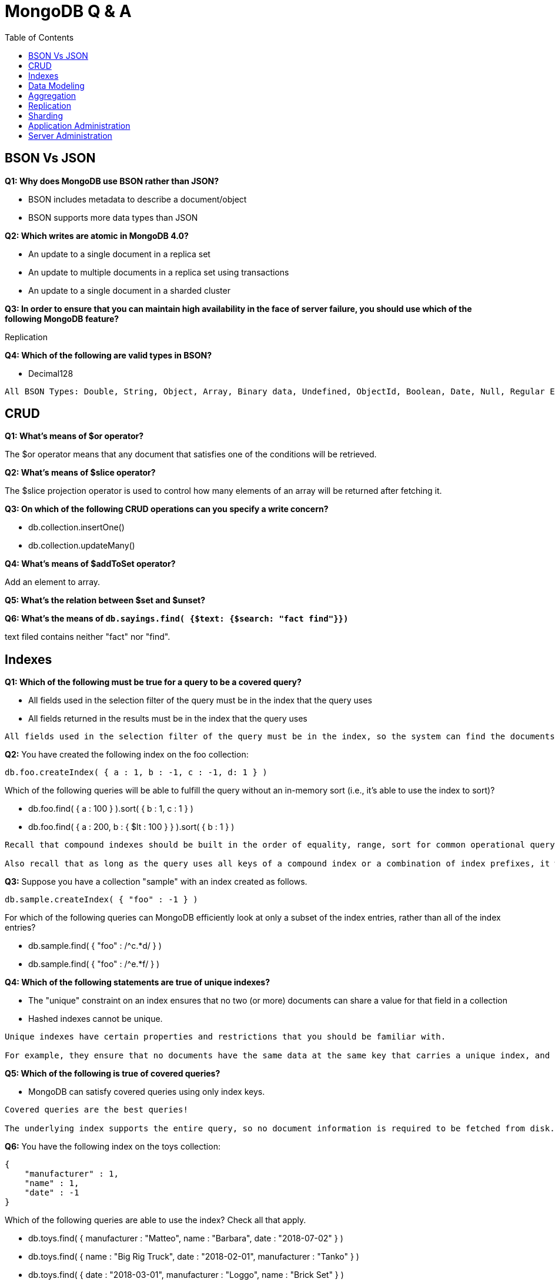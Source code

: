 = MongoDB Q & A
:toc: manual

== BSON Vs JSON

*Q1: Why does MongoDB use BSON rather than JSON?* 

* BSON includes metadata to describe a document/object
* BSON supports more data types than JSON

*Q2: Which writes are atomic in MongoDB 4.0?*

* An update to a single document in a replica set
* An update to multiple documents in a replica set using transactions
* An update to a single document in a sharded cluster

*Q3: In order to ensure that you can maintain high availability in the face of server failure, you should use which of the following MongoDB feature?*

Replication

*Q4: Which of the following are valid types in BSON?*

* Decimal128

----
All BSON Types: Double, String, Object, Array, Binary data, Undefined, ObjectId, Boolean, Date, Null, Regular Expression, DBPointer, JavaScript, Symbol, JavaScript (with scope), 32-bit integer, Timestamp, 64-bit integer, Decimal128, Min key, Max key
----

== CRUD

*Q1: What's means of $or operator?*

The $or operator means that any document that satisfies one of the conditions will be retrieved.

*Q2: What's means of $slice operator?*

The $slice projection operator is used to control how many elements of an array will be returned after fetching it.

*Q3: On which of the following CRUD operations can you specify a write concern?*

* db.collection.insertOne()
* db.collection.updateMany()

*Q4: What's means of $addToSet operator?*

Add an element to array.

*Q5: What's the relation between $set and $unset?*


*Q6: What's the means of `db.sayings.find( {$text: {$search: "fact find"}})`*

text filed contains neither "fact" nor "find".

== Indexes

*Q1: Which of the following must be true for a query to be a covered query?*

* All fields used in the selection filter of the query must be in the index that the query uses
* All fields returned in the results must be in the index that the query uses

----
All fields used in the selection filter of the query must be in the index, so the system can find the documents that satisfy the selection filter without having to retrieve the document from the collection. All fields returned in the results must be in the index, so again there is no need to retrieve the full document. A common mistake is not to provide a projection that filters out the field _id, which is returned by default. If the _id field is not a field in the index definition, it is not available, and the query system will need to fetch the full document to retrieve the value.
----

*Q2:* You have created the following index on the foo collection:

[source, json]
----
db.foo.createIndex( { a : 1, b : -1, c : -1, d: 1 } )
----

Which of the following queries will be able to fulfill the query without an in-memory sort (i.e., it's able to use the index to sort)? 

* db.foo.find( { a : 100 } ).sort( { b : 1, c : 1 } )
* db.foo.find( { a : 200, b : { $lt : 100 } } ).sort( { b : 1 } )

----
Recall that compound indexes should be built in the order of equality, range, sort for common operational query patterns.

Also recall that as long as the query uses all keys of a compound index or a combination of index prefixes, it will make use of the existing index.
----

*Q3:* Suppose you have a collection "sample" with an index created as follows.

[source, json]
----
db.sample.createIndex( { "foo" : -1 } )
----

For which of the following queries can MongoDB efficiently look at only a subset of the index entries, rather than all of the index entries?

* db.sample.find( { "foo" : /^c.*d/ } )
* db.sample.find( { "foo" : /^e.*f/ } )

*Q4: Which of the following statements are true of unique indexes?*

* The "unique" constraint on an index ensures that no two (or more) documents can share a value for that field in a collection
* Hashed indexes cannot be unique.

----
Unique indexes have certain properties and restrictions that you should be familiar with.

For example, they ensure that no documents have the same data at the same key that carries a unique index, and you may not specify a unique constraint on a field that is specified as a hashed index.
----

*Q5: Which of the following is true of covered queries?*

* MongoDB can satisfy covered queries using only index keys.

----
Covered queries are the best queries!

The underlying index supports the entire query, so no document information is required to be fetched from disk. With a covered query, you are servicing the operation entirely from the index, which is usually faster than examining each document.
----

*Q6:* You have the following index on the toys collection:

[source, json]
----
{ 
    "manufacturer" : 1,
    "name" : 1,
    "date" : -1
}
----

Which of the following queries are able to use the index? Check all that apply.

* db.toys.find( { manufacturer : "Matteo", name : "Barbara", date : "2018-07-02" } )
* db.toys.find( { name : "Big Rig Truck", date : "2018-02-01", manufacturer : "Tanko" } )
* db.toys.find( { date : "2018-03-01", manufacturer : "Loggo", name : "Brick Set" } )


== Data Modeling


== Aggregation

*Q1: Which of the following statements are true about the $match pipeline stage?*

* You should use it as early as possible in the pipeline.
* It can be used as many times as needed.
* It has a syntax similar to find() commands.



== Replication

*Q1: What settings can be controlled by rs.reconfig()?*

* Priority for each replica set member
* Which replica set members are hidden

*Q2: What is the principal advantage of having a delayed replica set member?*

* It provides a window of time to recover from an operator error.

----
If you have a delayed member in your replica set, for example, a delay of one hour, it will take one hour before changes on the Primary are replicated to this member.

If a user were to drop a collection or database on the Primary, you would have one hour to go to this delayed member to retrieve the destroyed data.

You can also query older versions of your documents, however, you can't choose a historical version to retrieve as you only get the one that existed one hour ago.
----

*Q3: Which of the following is a correct definition for idempotence?*

* If an action may be performed multiple times and have the same effect as if it had been performed once, it is idempotent. For example, $set: {a: 3} is idempotent, but $inc: {a: 1} is not.

----
The desire for the Oplog to be idempotent is to ensure that if the server needs to resume applying Oplog entries it will always get to the same end state, regardless if it reapplies some that entry already applied. For example, if the server crashes applying oplog5 and it is difficult to identify if oplog5 is applied, then idempotency let you restart at oplog4 without issues.

Another goal is to have the new state of the document be independent of a previous state. This means all operators like $em, which relies on the previous value to determine the new value, needs to be transformed to the actual values seen. For example, if an increment operation results in modifying a field from the value '4' to the value '5', the operation should be transformed to simply set '5' on that field. Replaying this operation many times always lead to the same result.
----

*Q4: Which of the following describe the primary reasons MongoDB supports replication?*

* To provide high availability
* To prevent downtime in case of a disaster at a data center

*Q5: Which of the following are true of the Oplog entries created as a result of the CUD operations in MongoDB?*

* A single write query may result in multiple oplog entries.
* Each oplog entry specifies whether a document is inserted, updated, or deleted.

----
When a write operation modifies many documents on a Primary, the Primary needs to insert a separate entry in the Oplog for each modified document. This is the only way the system can ensure the Oplog remains omnipotent.

A single command writing to many documents, running on a secondary which fails in the middle of the command, could not be guaranteed to be replayed correctly.
----

*Q6: Which of the following are best practice reasons to read from secondaries?*

* To offload batch processing work from the primary (e.g., data analytics)
* To provide local reads in geographically distributed replica sets

*Q7: A replica set is under a moderate write load. A new data bearing member with no data is added to an existing replica set. Which of the following might be fetched by the new member before it can become a secondary?*

* Entries in the primary's oplog
* BSON documents from the primary's database(s)

----
When the new member is added, it will undergo what is called an initial sync. During that phase, the Secondary will start pulling all the documents from the Primary.

In parallel of pulling the documents, the Secondary will also pull the Oplog entries, which reflect modifications done on those documents, or new documents being inserted. Applying those Oplog entries after it fetched all documents will ensure a coherent state of the documents. This guarantee is based on the omnipotence of the operations put in the Oplog.

Write queries, as received by the Primary, are not guaranteed to be omnipotent, and may need to be transformed. For example, a write operation modifying many documents is not omnipotent and will be transformed to a series of writes, one per modified document.
----

== Sharding

*Q1: In a sharded cluster, which of the following indexes must contain only unique values?*

* The _id index

*Q2: An insufficiently granular (“low cardinality”) shard key can result in which type of problems?*

* Large chunks that cannot be split.

----
Documents with the same values for their shard key will be colocated in the same chunk. If a lot of documents have the same values, this may result in a very big chunk. The system is unable to split this chunk as there is no value between the bounds of the chunk. For example if a shard key is the name of a country, all documents with USA are placed in the same chunk, and this chunk can't be split, as there is no other value between USA and USA.

Chunks that can not be split are called jumbo chunks.
----

*Q3: When a chunk is in flight from one shard to another during a migration process, where are reads to that chunk directed?*

* To the shard from which it is being migrated

----
hen a chunk is in flight, reads and writes from the application can still access the documents in that chunk. Modifications on documents are propagated to the shard where it is migrated.

Until the chunk is fully migrated, the shard (donor) that is sending it to another shard (receiver) is the only location where the all documents are present in their latest form. For that reason, the donor shard is processing the reads.
----

*Q4: In which of the following situations can we assume sharding will be an effective strategy?*

* A single MongoDB instance cannot keep up with your application's write load and you have exhausted other options.
* our data set is too big to fit in a single MongoDB instance.
* You would like to improve read performance for your application.
* The data set is taking too much time to backup and restore.

*Q5: Which of the following are traits of a hashed _id as a shard key, relative to an unhashed _id?*

* Inserts on auto-generated ObjectId’s will be distributed across shards
* Range queries (to find documents created on a particular week, for example) may be less efficient

*Q6: In a sharded collection, which of the following is true of the primary shard?*

* It holds the unsharded collections for the database.

----
For a given database in a cluster, not all collections may be sharded. As a matter of fact, you are likely to shard only the very large collections. For the ease of management and to provide features like $lookup across collections, it makes sense to group all non-sharded collections together, and this location is referred to as the Primary Shard for this given database. Other databases in the cluster are likely to have a different Primary Shard to level the space and load between the shards.

As a note, the term Primary Shard is used here, so be careful not to confuse this notion with the Primary replica in a replica set.
----

*Q7: When should you pre-split data for a sharded cluster?*

* When you expect to set and leave the balancer inactive
* When you are performing a bulk initial load

----
If you are using a hashed shard key, or know the distribution of your data very well such that you can arrange for a distribution of data to be equilibrated between shards, you may want to pre-split the data and not use the balancer. Please note the balancer is there to help by doing the migrations of chunks when needed.

A common mistake is to insert a lot of data sorted by the shard key. For example, migrating from a SQL database with the data sorted by userid, and using the same userid field as your shard key. By doing so, you will insert on a single shard (the one with the upper chunk), and then those documents are likely going to migrate to another shard later, doubling the number of writes. Alternatively, if you pre-split the collection across the values of userid, documents will not be written twice. Note that this is still not the optimal way to load the documents. For better performance, have parallel queries inserting each on one shard within the range of documents belonging to the chunks on a given shard.
----

*Q8: In the context of a sharded cluster, which of the following is true of chunks?*

* Chunks may exist that contain no documents
* Chunk ranges are inclusive of the lower boundary and exclusive of the upper boundary
* The ranges of two chunks do not overlap
* Every chunk is assigned to a particular shard

== Application Administration

*Q1: Which of the following is true about MongoDB's Role-Based Access Control (RBAC) system?*

* A role can inherit privileges from other roles associated with that database

----
role-based access control is only available once you turn on authorization and have user accounts. You can run the cluster without any user account and privileges, however, it is strongly recommended to enable authentication and authorization.

While creating a user, you can assign a role or many roles at the creation time. As a matter of fact, this would be the recommended way, as it makes it easier to keep a tight control on all accounts.

MongoDB associates users and their roles to different databases, however all the information about users and roles is kept in the admin database.
----

*Q2: You are required to create a user for your organization that manages all other users. Which role would be required for this user?*

* userAdminAnyDatabase

----
In order to create a user, you need to be able to perform actions such as createUser and changePassword. These actions are available to the role userAdminAnyDatabase.

readWriteAnyDatabase comes close but it does not have the ability to write to the system.users collection. It is used to manage users in the other databases.
----

== Server Administration

*Q1. Which of the following must you do before backing up a running sharded cluster using a file system snapshot?*

* Disable the balancer

----
One of the requirements for doing a backup of a sharded cluster is to ensure that no group of documents (chunks) are getting migrated by one shard to another shard while you are copying the data for the given shard.

For this reason, you need to ensure the balancer is disabled while you take the file system snapshots.
----

*Q2: What are the uses of the mongo shell?*

* Allow people to use MongoDB with a simple command line interface.
* Perform administrative tasks.

*Q3: What is an indication that your disk speed is causing a performance bottleneck?*

* High IO wait times in the CPU stats

----
IO wait is the key piece of information. That means the disk is unable to promptly take all the requests sent to it.

SSD are usually faster than spinning disks, however you can have a system performing very well with spinning disks if they are not used at full capacity.

High number of page faults and Resident memory approaches physical memory are usually symptoms that the system does not have enough physical memory.
----

*Q4: You have a three-member replica set. If your secondaries are falling behind, which of the following are plausible causes?*

* Network issues
* Slower hardware on the secondaries

----
Network issues may lead to the replication subsystem not being able to quickly get the changes happening on the Primary resulting in replication lag.

Having faster hardware for the Primary can also lead to replication lag. Imagine the Primary operating at full capacity. While this is happening, the secondaries with slower hardware may not be able to apply all the writes happening on the Primary at the same speed.
----

*Q5: In MongoDB, the WiredTiger storage engine provides concurrency at what level?*

* Document level concurrency

----
The WiredTiger storage engine supports document-level concurrency, allowing multiple documents from the same collection to be written to, simultaneously.
----

*Q6: Which of the following is a feature of the WiredTiger storage engine component in MongoDB?*

* Compression of data files
* Index prefix compression
* Document level concurrency
* A dedicated cache of RAM

*Q7: Which of the following are compression algorithms available for WiredTiger in MongoDB 4.0?*

* zlib
* snappy

*Q8: Which of the following is true of the file system cache when using WiredTiger as your storage engine?*

* The size of the File System Cache is tunable
* The File System Cache is used by MongoDB

*Q9: What is the following are features of zlib compression with WiredTiger?*

* Disk I/O will probably be lower with zlib than without compression.

*Q10: What is the command for exporting data into a CSV file format from a MongoDB server*

mongoexport --host localhost:27017 -d catalog -c shoes --type=csv -f fields -o shoes.csv

*Q11: You would like to store a .gif file in MongoDB using GridFS. Which of the following can help you to do this?*

* mongofiles

*Q12: Which of the following is true regarding the explain() method?*

* The explain() method provides information about which query plan would be selected for a given query

----
The default mode for the explain() method is to report which candidate plans would be executed, without doing the execution. The reason to default to this behavior is not to add an additional load on a server unless it is explicitly requested.

The explain() method will give some info about indexes but only for the ones in the considered plans. To get the full information about all the indexes, the recommended method is db.collection.stats() or the Aggregation Framework stage $indexStats.
----

